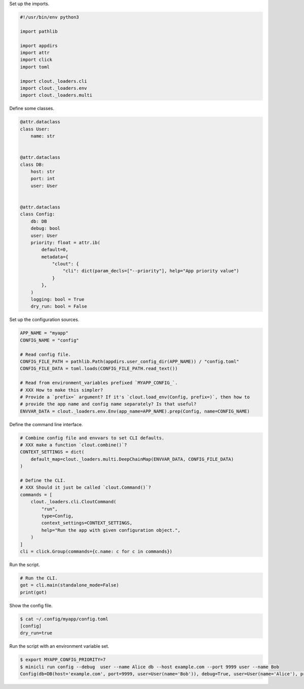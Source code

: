 Set up the imports.

.. code-block:: python

    #!/usr/bin/env python3

    import pathlib

    import appdirs
    import attr
    import click
    import toml

    import clout._loaders.cli
    import clout._loaders.env
    import clout._loaders.multi

Define some classes.

.. code-block:: python

    @attr.dataclass
    class User:
        name: str


    @attr.dataclass
    class DB:
        host: str
        port: int
        user: User


    @attr.dataclass
    class Config:
        db: DB
        debug: bool
        user: User
        priority: float = attr.ib(
            default=0,
            metadata={
                "clout": {
                    "cli": dict(param_decls=["--priority"], help="App priority value")
                }
            },
        )
        logging: bool = True
        dry_run: bool = False

Set up the configuration sources.

.. code-block:: python

    APP_NAME = "myapp"
    CONFIG_NAME = "config"

    # Read config file.
    CONFIG_FILE_PATH = pathlib.Path(appdirs.user_config_dir(APP_NAME)) / "config.toml"
    CONFIG_FILE_DATA = toml.loads(CONFIG_FILE_PATH.read_text())

    # Read from environment_variables prefixed `MYAPP_CONFIG_`.
    # XXX How to make this simpler?
    # Provide a `prefix=` argument? If it's `clout.load_env(Config, prefix=)`, then how to
    # provide the app name and config name separately? Is that useful?
    ENVVAR_DATA = clout._loaders.env.Env(app_name=APP_NAME).prep(Config, name=CONFIG_NAME)

Define the command line interface.

.. code-block:: python

    # Combine config file and envvars to set CLI defaults.
    # XXX make a function `clout.combine()`?
    CONTEXT_SETTINGS = dict(
        default_map=clout._loaders.multi.DeepChainMap(ENVVAR_DATA, CONFIG_FILE_DATA)
    )

    # Define the CLI.
    # XXX Should it just be called `clout.Command()`?
    commands = [
        clout._loaders.cli.CloutCommand(
            "run",
            type=Config,
            context_settings=CONTEXT_SETTINGS,
            help="Run the app with given configuration object.",
        )
    ]
    cli = click.Group(commands={c.name: c for c in commands})

Run the script.

.. code-block:: python

    # Run the CLI.
    got = cli.main(standalone_mode=False)
    print(got)

Show the config file.

.. code-block:: bash

    $ cat ~/.config/myapp/config.toml
    [config]
    dry_run=true


Run the script with an environment variable set.

.. code-block:: bash


    $ export MYAPP_CONFIG_PRIORITY=7
    $ minicli run config --debug  user --name Alice db --host example.com --port 9999 user --name Bob
    Config(db=DB(host='example.com', port=9999, user=User(name='Bob')), debug=True, user=User(name='Alice'), priority=7.0, logging=True, dry_run=True)
